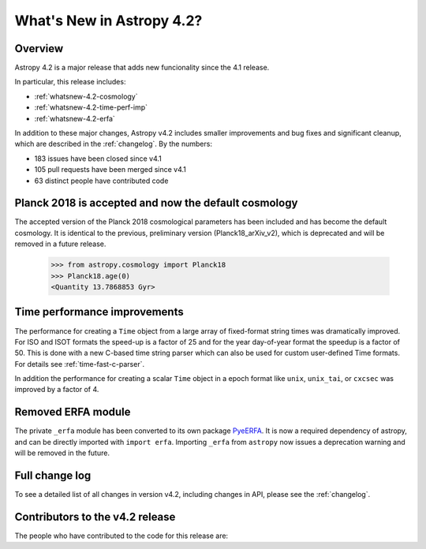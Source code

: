 .. doctest-skip-all

.. _whatsnew-4.2:

**************************
What's New in Astropy 4.2?
**************************

Overview
========

Astropy 4.2 is a major release that adds new funcionality since the 4.1 release.

In particular, this release includes:

* :ref:`whatsnew-4.2-cosmology`
* :ref:`whatsnew-4.2-time-perf-imp`
* :ref:`whatsnew-4.2-erfa`

In addition to these major changes, Astropy v4.2 includes
smaller improvements and bug fixes and significant cleanup, which are described in the
:ref:`changelog`. By the numbers:

* 183 issues have been closed since v4.1
* 105 pull requests have been merged since v4.1
* 63 distinct people have contributed code

.. _whatsnew-4.2-cosmology:

Planck 2018 is accepted and now the default cosmology
=====================================================

The accepted version of the Planck 2018 cosmological parameters has been included
and has become the default cosmology.  It is identical to the previous, preliminary
version (Planck18_arXiv_v2), which is deprecated and will be removed in a future release.

  >>> from astropy.cosmology import Planck18
  >>> Planck18.age(0)
  <Quantity 13.7868853 Gyr>

.. _whatsnew-4.2-time-perf-imp:

Time performance improvements
=============================

The performance for creating a ``Time`` object from a large array of
fixed-format string times was dramatically improved. For ISO and ISOT formats
the speed-up is a factor of 25 and for the year day-of-year format the speedup
is a factor of 50. This is done with a new C-based time string parser which can
also be used for custom user-defined Time formats. For details see
:ref:`time-fast-c-parser`.

In addition the performance for creating a scalar ``Time`` object in a epoch
format like ``unix``, ``unix_tai``, or ``cxcsec`` was improved by a factor of 4.


.. _whatsnew-4.2-erfa:

Removed ERFA module
===================

The private ``_erfa`` module has been converted to its own package `PyeERFA
<https://pyerfa.readthedocs.io/en/latest/>`__. It is now a required
dependency of astropy, and can be directly imported with ``import
erfa``. Importing ``_erfa`` from ``astropy`` now issues a deprecation
warning and will be removed in the future.


Full change log
===============

To see a detailed list of all changes in version v4.2, including changes in
API, please see the :ref:`changelog`.


Contributors to the v4.2 release
================================

The people who have contributed to the code for this release are:

.. hlist::
  :columns: 4

   *    Adrian Price-Whelan
   *    Albert Y. Shih
   *    Alex Conley
   *    Aniket Sanghi  *
   *    Anne Archibald
   *    Bastian Beischer  *
   *    Ben Greiner  *
   *    Benjamin Winkel
   *    Bojan Nikolic  *
   *    Brian Soto  *
   *    Brigitta Sipőcz
   *    Bruce Merry  *
   *    Chris Simpson
   *    Chun Ly  *
   *    Clara Brasseur
   *    Clare Shanahan
   *    David Stansby
   *    Derek Homeier
   *    Diego Alonso  *
   *    Ed Slavich
   *    E. Madison Bray
   *    Erik Tollerud
   *    Erin Allard
   *    Even Rouault  *
   *    Gabriel Perren
   *    George Galvin  *
   *    Gregory Simonian  *
   *    Hannes Breytenbach
   *    Hans Moritz Günther
   *    Inada Naoki  *
   *    James Turner
   *    Jero Bado  *
   *    Juan Luis Cano Rodríguez
   *    Kris Stern
   *    Larry Bradley
   *    Lauren Glattly
   *    Lee Spitler  *
   *    Ludwig Schwardt  *
   *    Marten van Kerkwijk
   *    Matthew Craig
   *    Maximilian Nöthe
   *    Michele Costa
   *    Miguel de Val-Borro
   *    Mihai Cara
   *    Nadia Dencheva
   *    Nathaniel Starkman  *
   *    Nicolas Tessore  *
   *    Nikita Saxena  *
   *    Ole Streicher
   *    Paul Huwe  *
   *    Peter Yoachim  *
   *    Pey Lian Lim
   *    Ricardo Fonseca  *
   *    Rui Xue
   *    Shreyas Bapat
   *    Simon Conseil
   *    Stuart Littlefair
   *    Stuart Mumford
   *    Thomas Robitaille
   *    Tom Aldcroft
   *    Tom Donaldson
   *    Victoria Dye  *
   *    Zac Hatfield-Dodds  *
